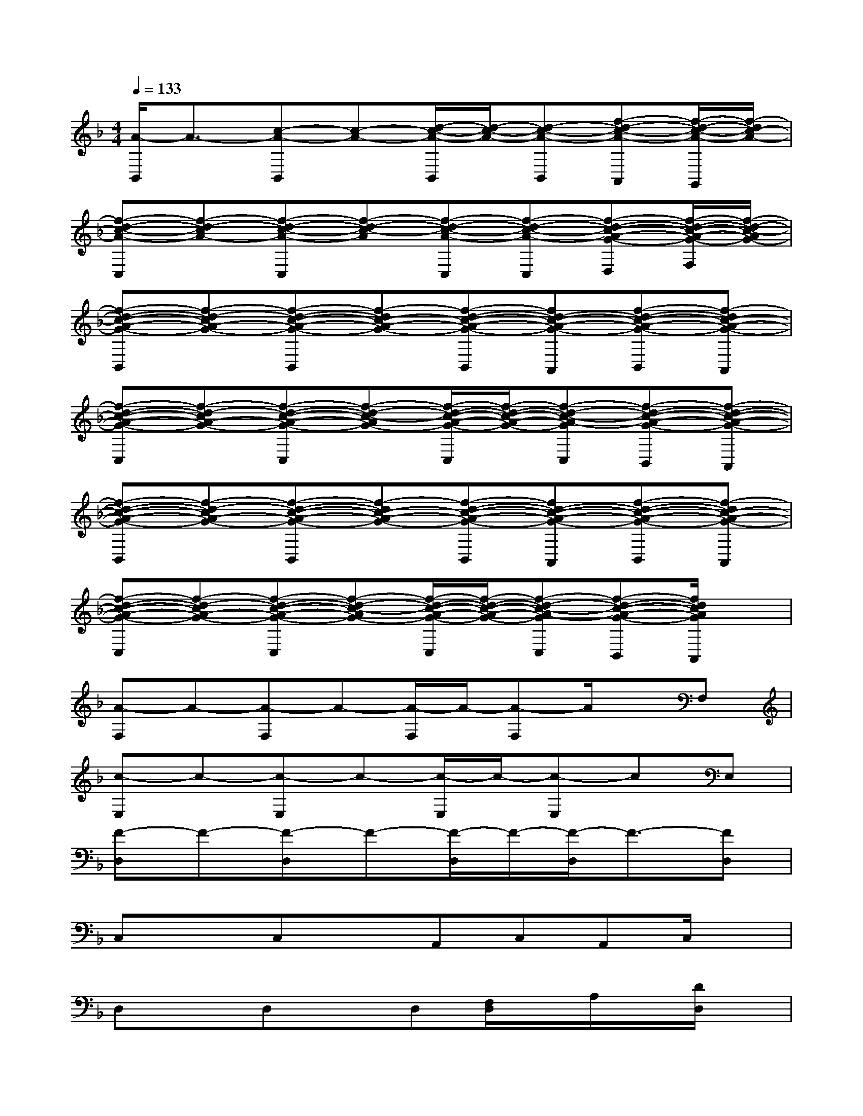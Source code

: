 X:1
T:
M:4/4
L:1/8
Q:1/4=133
K:F%1flats
V:1
[A/2-B,,/2]A3/2-[c-A-B,,][c-A-][d/2-c/2-A/2-B,,/2][d/2-c/2-A/2-][d-c-A-B,,][f-d-c-A-A,,][f/2-d/2-c/2-A/2-G,,/2][f/2-d/2c/2-A/2-]|
[f-d-c-A-C,][f-d-cA-][f-d-c-A-C,][f-d-c-A][f-d-c-A-C,][f-d-c-A-C,][f-d-c-A-G-D,][f/2-d/2-c/2-A/2-G/2-F,/2][f/2-d/2-c/2-A/2G/2-]|
[f-d-c-A-G-B,,][f-d-cA-G-][f-d-c-A-G-B,,][f-dc-A-G-][f-d-c-A-G-B,,][fd-c-A-G-A,,][f-d-c-A-G-B,,][f-dc-A-G-A,,]|
[f-d-c-A-G-C,][f-d-cA-G-][f-d-c-A-G-C,][f-d-c-AG-][f/2-d/2-c/2-A/2-G/2-C,/2][f/2-d/2-c/2-A/2-G/2-][f-d-c-A-GC,][f-d-c-A-G-B,,][f-d-c-A-G-A,,]|
[f-d-c-A-G-B,,][f-d-cA-G-][f-d-c-A-G-B,,][f-dc-A-G-][f-d-c-A-G-B,,][fd-c-A-G-A,,][f-d-c-A-G-B,,][f-dc-A-G-A,,]|
[f-d-c-A-G-C,][f-d-cA-G-][f-d-c-A-G-C,][f-d-c-AG-][f/2-d/2-c/2-A/2-G/2-C,/2][f/2-d/2-c/2-A/2-G/2-][f-d-c-A-GC,][f-d-c-A-G-B,,][f/2d/2c/2A/2G/2A,,/2]x/2|
[A-F,]A-[A-F,]A-[A/2-F,/2]A/2-[A-F,]A/2x/2F,|
[c-E,]c-[c-E,]c-[c/2-E,/2]c/2-[c-E,]cE,|
[F-D,]F-[F-D,]F-[F/2-D,/2]F/2-[F/2-D,/2]F3/2-[FD,]|
C,xC,xA,,C,A,,C,/2x/2|
D,xD,xD,[F,/2D,/2]x/2A,/2x/2[D/2D,/2]x/2|
[F/2D,/2-]D,/2c[e/2-D,/2]e/2fD,/2x/2D,xD,/2x/2|
C,xC,xC,/2x/2[E,/2C,/2]x/2G,[C/2-C,/2]C/2|
[GC,]c[dC,][eE,]C,D,E,G,/2x/2|
F,xF,xF,/2x/2[A,/2F,/2]x/2C/2x/2[F/2-F,/2]F/2|
[F/2F,/2]x/2[A/2F,/2]x/2[c/2-F,/2]c/2[f/2-F,/2]f/2F,2C,A,,